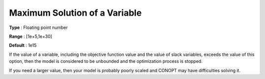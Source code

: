 .. _CONOPT_Limits_-_Maximal_Solution_Variable:

Maximum Solution of a Variable
==============================



**Type** :	Floating point number	

**Range** :	[1e+5,1e+30]

**Default** :	1e15	



If the value of a variable, including the objective function value and the value of slack variables, exceeds the value of this option, then the model is considered to be unbounded and the optimization process is stopped.



If you need a larger value, then your model is probably poorly scaled and CONOPT may have difficulties solving it.



